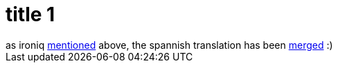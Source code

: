 = title 1

:slug: title-1
:category: hacking
:tags: en
:date: 2005-10-07T18:31:30Z
++++
as ironiq <a href="http://blogs.frugalware.org/ironiq/2005/09/23/p29">mentioned</a> above, the spannish translation has been <a href="http://frugalware.org/~vmiklos/pics/qemu/es.png">merged</a> :)
++++
